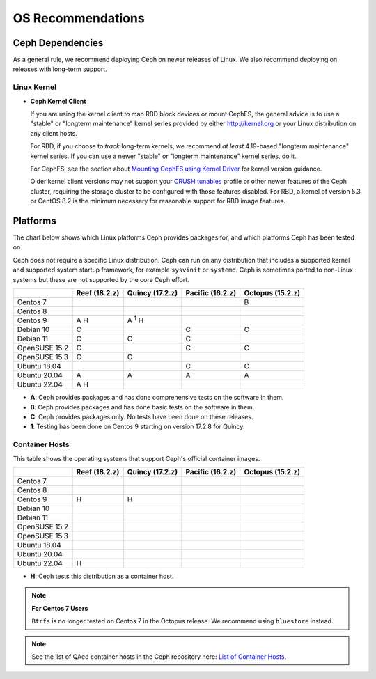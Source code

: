 ====================
 OS Recommendations
====================

Ceph Dependencies
=================

As a general rule, we recommend deploying Ceph on newer releases of Linux. 
We also recommend deploying on releases with long-term support.

Linux Kernel
------------

- **Ceph Kernel Client**

  If you are using the kernel client to map RBD block devices or mount
  CephFS, the general advice is to use a "stable" or "longterm
  maintenance" kernel series provided by either http://kernel.org or
  your Linux distribution on any client hosts.

  For RBD, if you choose to *track* long-term kernels, we recommend
  *at least* 4.19-based "longterm maintenance" kernel series.  If you can
  use a newer "stable" or "longterm maintenance" kernel series, do it.

  For CephFS, see the section about `Mounting CephFS using Kernel Driver`_
  for kernel version guidance.

  Older kernel client versions may not support your `CRUSH tunables`_ profile
  or other newer features of the Ceph cluster, requiring the storage cluster to
  be configured with those features disabled. For RBD, a kernel of version 5.3
  or CentOS 8.2 is the minimum necessary for reasonable support for RBD image
  features.


Platforms
=========

The chart below shows which Linux platforms Ceph provides packages for, and
which platforms Ceph has been tested on. 

Ceph does not require a specific Linux distribution. Ceph can run on any
distribution that includes a supported kernel and supported system startup
framework, for example ``sysvinit`` or ``systemd``. Ceph is sometimes ported to
non-Linux systems but these are not supported by the core Ceph effort.

+---------------+---------------+------------------+------------------+------------------+
|               | Reef (18.2.z) | Quincy (17.2.z)  | Pacific (16.2.z) | Octopus (15.2.z) |
+===============+===============+==================+==================+==================+
| Centos 7      |               |                  |                  |      B           |
+---------------+---------------+------------------+------------------+------------------+
| Centos 8      |               |                  |                  |                  |
+---------------+---------------+------------------+------------------+------------------+
| Centos 9      |    A H        |     A :sup:`1` H |                  |                  |
+---------------+---------------+------------------+------------------+------------------+
| Debian 10     |    C          |                  |         C        |      C           |
+---------------+---------------+------------------+------------------+------------------+
| Debian 11     |    C          |     C            |         C        |                  |
+---------------+---------------+------------------+------------------+------------------+
| OpenSUSE 15.2 |    C          |                  |         C        |      C           |
+---------------+---------------+------------------+------------------+------------------+
| OpenSUSE 15.3 |    C          |     C            |                  |                  |
+---------------+---------------+------------------+------------------+------------------+
| Ubuntu 18.04  |               |                  |         C        |      C           |
+---------------+---------------+------------------+------------------+------------------+
| Ubuntu 20.04  |    A          |     A            |         A        |      A           |
+---------------+---------------+------------------+------------------+------------------+
| Ubuntu 22.04  |    A H        |                  |                  |                  |
+---------------+---------------+------------------+------------------+------------------+

- **A**: Ceph provides packages and has done comprehensive tests on the software in them.
- **B**: Ceph provides packages and has done basic tests on the software in them.
- **C**: Ceph provides packages only. No tests have been done on these releases.
- **1**: Testing has been done on Centos 9 starting on version 17.2.8 for Quincy.

Container Hosts
---------------

This table shows the operating systems that support Ceph's official container images.

+---------------+---------------+------------------+------------------+------------------+
|               | Reef (18.2.z) | Quincy (17.2.z)  | Pacific (16.2.z) | Octopus (15.2.z) |
+===============+===============+==================+==================+==================+
| Centos 7      |               |                  |                  |                  |
+---------------+---------------+------------------+------------------+------------------+
| Centos 8      |               |                  |                  |                  |
+---------------+---------------+------------------+------------------+------------------+
| Centos 9      |      H        |        H         |                  |                  |
+---------------+---------------+------------------+------------------+------------------+
| Debian 10     |               |                  |                  |                  |
+---------------+---------------+------------------+------------------+------------------+
| Debian 11     |               |                  |                  |                  |
+---------------+---------------+------------------+------------------+------------------+
| OpenSUSE 15.2 |               |                  |                  |                  |
+---------------+---------------+------------------+------------------+------------------+
| OpenSUSE 15.3 |               |                  |                  |                  |
+---------------+---------------+------------------+------------------+------------------+
| Ubuntu 18.04  |               |                  |                  |                  |
+---------------+---------------+------------------+------------------+------------------+
| Ubuntu 20.04  |               |                  |                  |                  |
+---------------+---------------+------------------+------------------+------------------+
| Ubuntu 22.04  |      H        |                  |                  |                  |
+---------------+---------------+------------------+------------------+------------------+

- **H**: Ceph tests this distribution as a container host.

.. note::
   **For Centos 7 Users** 
   
   ``Btrfs`` is no longer tested on Centos 7 in the Octopus release. We recommend using ``bluestore`` instead.

.. note:: See the list of QAed container hosts in the Ceph repository here:
   `List of Container Hosts
   <https://github.com/ceph/ceph/tree/main/qa/distros/supported-container-hosts>`_.


.. _CRUSH Tunables: ../../rados/operations/crush-map#tunables

.. _Mounting CephFS using Kernel Driver: ../../cephfs/mount-using-kernel-driver#which-kernel-version

